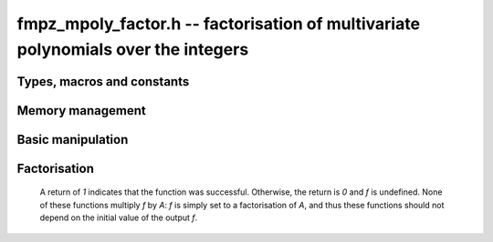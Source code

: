 .. _fmpz-mpoly-factor:

**fmpz_mpoly_factor.h** -- factorisation of multivariate polynomials over the integers
======================================================================================

Types, macros and constants
-------------------------------------------------------------------------------

.. type:: fmpz_mpoly_factor_struct

    A struct for holding a factored integer polynomial. There is a
    single constant and a product of bases to corresponding exponents.

.. type:: fmpz_mpoly_factor_t

    An array of length `1` of ``fmpz_mpoly_factor_struct``.


Memory management
--------------------------------------------------------------------------------


.. function:: void fmpz_mpoly_factor_init(fmpz_mpoly_factor_t f, const fmpz_mpoly_ctx_t ctx)

    Initialise *f*.

.. function:: void fmpz_mpoly_factor_clear(fmpz_mpoly_factor_t f, const fmpz_mpoly_ctx_t ctx)

    Clear *f*.


Basic manipulation
--------------------------------------------------------------------------------


.. function:: void fmpz_mpoly_factor_swap(fmpz_mpoly_factor_t f, fmpz_mpoly_factor_t g, const fmpz_mpoly_ctx_t ctx)

    Efficiently swap *f* and *g*.

.. function:: slong fmpz_mpoly_factor_length(const fmpz_mpoly_factor_t f, const fmpz_mpoly_ctx_t ctx)

    Return the length of the product in *f*.

.. function:: void fmpz_mpoly_factor_get_constant_fmpz(fmpz_t c, const fmpz_mpoly_factor_t f, const fmpz_mpoly_ctx_t ctx)
              void fmpz_mpoly_factor_get_constant_fmpq(fmpq_t c, const fmpz_mpoly_factor_t f, const fmpz_mpoly_ctx_t ctx)

    Set `c` to the constant of *f*.

.. function:: void fmpz_mpoly_factor_get_base(fmpz_mpoly_t B, const fmpz_mpoly_factor_t f, slong i, const fmpz_mpoly_ctx_t ctx)
              void fmpz_mpoly_factor_swap_base(fmpz_mpoly_t B, fmpz_mpoly_factor_t f, slong i, const fmpz_mpoly_ctx_t ctx)

    Set (resp. swap) *B* to (resp. with) the base of the term of index `i` in  *A*.

.. function:: slong fmpz_mpoly_factor_get_exp_si(fmpz_mpoly_factor_t f, slong i, const fmpz_mpoly_ctx_t ctx)

    Return the exponent of the term of index `i` in *A*. It is assumed to fit an ``slong``.

.. function:: void fmpz_mpoly_factor_sort(fmpz_mpoly_factor_t f, const fmpz_mpoly_ctx_t ctx)

    Sort the product of *f* first by exponent and then by base.


Factorisation
--------------------------------------------------------------------------------

    A return of `1` indicates that the function was successful. Otherwise,
    the return is `0` and *f* is undefined. None of these functions
    multiply *f* by *A*: *f* is simply set to a factorisation of *A*, and thus
    these functions should not depend on the initial value of the output *f*.

.. function:: int fmpz_mpoly_factor_squarefree(fmpz_mpoly_factor_t f, const fmpz_mpoly_t A, const fmpz_mpoly_ctx_t ctx)

    Set *f* to a factorization of *A* where the bases are primitive and
    pairwise relatively prime. If the product of all irreducible factors with
    a given exponent is desired, it is recommend to call :func:`fmpz_mpoly_factor_sort`
    and then multiply the bases with the desired exponent.

.. function:: int fmpz_mpoly_factor(fmpz_mpoly_factor_t f, const fmpz_mpoly_t A, const fmpz_mpoly_ctx_t ctx)

    Set *f* to a factorization of *A* where the bases are irreducible.

